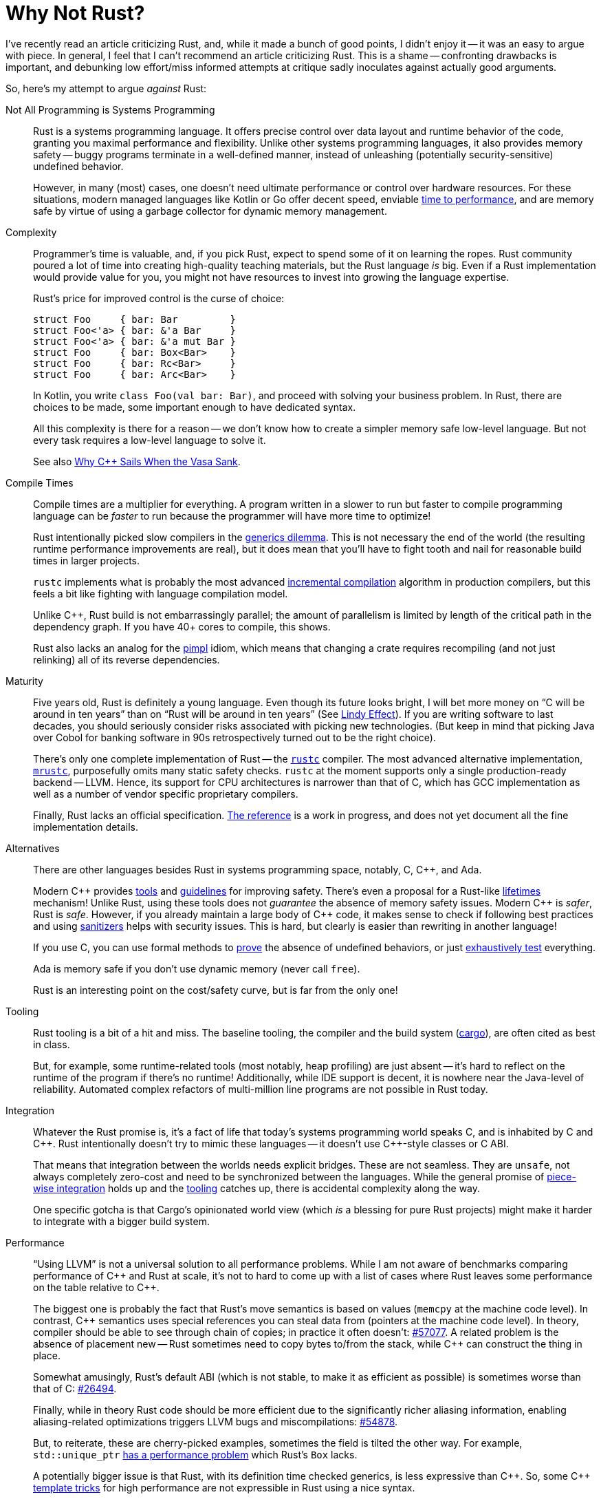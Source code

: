 = Why Not Rust?
:page-liquid:
:page-layout: post

I've recently read an article criticizing Rust, and, while it made a bunch of good points, I didn't enjoy it -- it was an easy to argue with piece.
In general, I feel that I can't recommend an article criticizing Rust.
This is a shame -- confronting drawbacks is important, and debunking low effort/miss informed attempts at critique sadly inoculates against actually good arguments.

So, here's my attempt to argue _against_ Rust:

Not All Programming is Systems Programming::
+
--
Rust is a systems programming language.
It offers precise control over data layout and runtime behavior of the code, granting  you maximal performance and flexibility.
Unlike other systems programming languages, it also provides memory safety -- buggy programs terminate in a well-defined manner, instead of unleashing (potentially security-sensitive) undefined behavior.

However, in many (most) cases, one doesn't need ultimate performance or control over hardware resources.
For these situations, modern managed languages like Kotlin or Go offer decent speed, enviable
https://qconlondon.com/london-2017/system/files/presentation-slides/highperformancemanagedlanguages.pdf[time to performance], and are memory safe by virtue of using a garbage collector for dynamic memory management.
--

Complexity::
+
--
Programmer's time is valuable, and, if you pick Rust, expect to spend some of it on learning the ropes.
Rust community poured a lot of time into creating high-quality teaching materials, but the Rust language _is_ big.
Even if a Rust implementation would provide value for you, you might not have resources to invest into growing the language expertise.

Rust's price for improved control is the curse of choice:

[source,rust]
----
struct Foo     { bar: Bar         }
struct Foo<'a> { bar: &'a Bar     }
struct Foo<'a> { bar: &'a mut Bar }
struct Foo     { bar: Box<Bar>    }
struct Foo     { bar: Rc<Bar>     }
struct Foo     { bar: Arc<Bar>    }
----

In Kotlin, you write `class Foo(val bar: Bar)`, and proceed with solving your business problem.
In Rust, there are choices to be made, some important enough to have dedicated syntax.

All this complexity is there for a reason -- we don't know how to create a simpler memory safe low-level language.
But not every task requires a low-level language to solve it.

See also https://www.youtube.com/watch?v=ltCgzYcpFUI[Why {cpp} Sails When the Vasa Sank].
--

Compile Times::
+
--
Compile times are a multiplier for everything.
A program written in a slower to run but faster to compile programming language can be _faster_ to run because the programmer will have more time to optimize!

Rust intentionally picked slow compilers in the https://research.swtch.com/generic[generics dilemma].
This is not necessary the end of the world (the resulting runtime performance improvements are real), but it does mean that you'll have to fight tooth and nail for reasonable build times in larger projects.

`rustc` implements what is probably the most advanced https://rustc-dev-guide.rust-lang.org/queries/incremental-compilation.html[incremental compilation] algorithm in production compilers, but this feels a bit like fighting with language compilation model.

Unlike {cpp}, Rust build is not embarrassingly parallel; the amount of parallelism is limited by length of the critical path in the dependency graph.
If you have 40+ cores to compile, this shows.

Rust also lacks an analog for the https://en.cppreference.com/w/cpp/language/pimpl[pimpl] idiom, which means that changing a crate requires recompiling (and not just relinking) all of its reverse dependencies.

--

Maturity::
+
--
Five years old, Rust is definitely a young language.
Even though its future looks bright, I will bet more money on "`C will be around in ten years`" than on "`Rust will be around in ten years`"
(See https://en.wikipedia.org/wiki/Lindy_effect[Lindy Effect]).
If you are writing software to last decades, you should seriously consider risks associated with picking new technologies.
(But keep in mind that picking Java over Cobol for banking software in 90s retrospectively turned out to be the right choice).

There's only one complete implementation of Rust -- the https://github.com/rust-lang/rust/[`rustc`] compiler.
The most advanced alternative implementation, https://github.com/thepowersgang/mrustc[`mrustc`], purposefully omits many static safety checks.
`rustc` at the moment supports only a single production-ready backend -- LLVM.
Hence, its support for CPU architectures is narrower than that of C, which has GCC implementation as well as a number of vendor specific proprietary compilers.

Finally, Rust lacks an official specification.
https://doc.rust-lang.org/reference/[The reference] is a work in progress, and does not yet document all the fine implementation details.
--

Alternatives::
+
--
There are other languages besides Rust in systems programming space, notably, C, {cpp}, and Ada.

Modern {cpp} provides https://www.viva64.com/en/pvs-studio/[tools] and https://isocpp.github.io/CppCoreGuidelines/CppCoreGuidelines[guidelines] for improving safety.
There's even a proposal for a Rust-like https://github.com/isocpp/CppCoreGuidelines/blob/master/docs/Lifetime.pdf[lifetimes] mechanism!
Unlike Rust, using these tools does not _guarantee_ the absence of memory safety issues.
Modern {cpp} is _safer_, Rust is _safe_.
However, if you already maintain a large body of {cpp} code, it makes sense to check if following best practices and using https://clang.llvm.org/docs/UndefinedBehaviorSanitizer.html[sanitizers] helps with security issues.
This is hard, but clearly is easier than rewriting in another language!

If you use C, you can use formal methods to https://sel4.systems/Info/FAQ/proof.pml[prove] the absence of undefined behaviors, or just https://sqlite.org/testing.html[exhaustively test] everything.

Ada is memory safe if you don't use dynamic memory (never call `free`).

Rust is an interesting point on the cost/safety curve, but is far from the only one!
--

Tooling::
+
--
Rust tooling is a bit of a hit and miss.
The baseline tooling, the compiler and the build system
(https://doc.rust-lang.org/cargo/index.html[cargo]), are often cited as best in class.

But, for example, some runtime-related tools (most notably, heap profiling) are just absent -- it's hard to reflect on the runtime of the program if there's no runtime!
Additionally, while IDE support is decent, it is nowhere near the Java-level of reliability.
Automated complex refactors of multi-million line programs are not possible in Rust today.
--

Integration::
+
--
Whatever the Rust promise is, it's a fact of life that today's systems programming world speaks C, and is inhabited by C and {cpp}.
Rust intentionally doesn't try to mimic these languages -- it doesn't use C++-style classes or C ABI.

That means that integration between the worlds needs explicit bridges.
These are not seamless.
They are `unsafe`, not always completely zero-cost and need to be synchronized between the languages.
While the general promise of http://adventures.michaelfbryan.com/posts/how-to-riir/[piece-wise integration] holds up and the https://github.com/dtolnay/cxx[tooling] catches up, there is accidental complexity along the way.

One specific gotcha is that Cargo's opinionated world view (which _is_ a blessing for pure Rust projects) might make it harder to integrate with a bigger build system.
--

Performance::
+
--
"`Using LLVM`" is not a universal solution to all performance problems.
While I am not aware of benchmarks comparing performance of {cpp} and Rust at scale, it's not to hard to come up with a list of cases where Rust leaves some performance on the table relative to {cpp}.

The biggest one is probably the fact that Rust's move semantics is based on values (`memcpy` at the machine code level).
In contrast, {cpp} semantics uses special references you can steal data from (pointers at the machine code level).
In theory, compiler should be able to see through chain of copies; in practice it often doesn't: https://github.com/rust-lang/rust/issues/57077[#57077].
A related problem is the absence of placement new -- Rust sometimes need to copy bytes to/from the stack, while {cpp} can construct the thing in place.

Somewhat amusingly, Rust's default ABI (which is not stable, to make it as efficient as possible) is sometimes worse than that of C: https://github.com/rust-lang/rust/issues/26494#issuecomment-619506345[#26494].

Finally, while in theory Rust code should be more efficient due to the significantly richer aliasing information, enabling aliasing-related optimizations triggers LLVM bugs and miscompilations: https://github.com/rust-lang/rust/issues/54878[#54878].

But, to reiterate, these are cherry-picked examples, sometimes the field is tilted the other way.
For example, `std::unique_ptr` https://www.youtube.com/watch?v=rHIkrotSwcc&feature=youtu.be&t=1261[has a performance problem] which Rust's `Box` lacks.

A potentially bigger issue is that Rust, with its definition time checked generics, is less expressive than {cpp}.
So, some {cpp} http://eigen.tuxfamily.org/index.php?title=Expression_templates[template tricks] for high performance are not expressible in Rust using a nice syntax.
--

Meaning of Unsafe::
+
--
An idea which is even more core to Rust than ownership & borrowing is perhaps that of `unsafe` boundary.
That, by delineating all dangerous operations behind `unsafe` blocks and functions and insisting on providing a safe higher-level interface to them, it is possible to create a system which is both

. sound (non-`unsafe` code can't cause undefined behavior),
. and modular (different `unsafe` blocks can be checked separately).

It's pretty clear that the promise works out in practice: https://github.com/rust-fuzz/trophy-case[fuzzing Rust code] unearths panics, not buffer overruns.

But the theoretical outlook is not as rosy.

_First_, there's no definition of Rust memory model, so it is impossible to formally check if a given unsafe block is valid or not.
There's informal definition of "`things rustc does or might rely on`" and in in-progress https://github.com/rust-lang/miri[runtime verifier], but the actual model is in flux.
So there might be some `unsafe` code somewhere which works OK in practice today, might be declared invalid tomorrow, and broken by a new compiler optimization next year.

_Second_, there's also an observation that `unsafe` blocks are not, in fact, modular.
Sufficiently powerful `unsafe` blocks can, in effect, extend the language.
Two such extensions might be fine in isolation, but lead to undefined behavior if used simultaneously:
https://smallcultfollowing.com/babysteps/blog/2016/10/02/observational-equivalence-and-unsafe-code/[Observational equivalence and unsafe code].

Finally, there are outright link:++https://github.com/rust-lang/rust/issues?q=is%3Aopen+is%3Aissue+label%3A%22I-unsound+%F0%9F%92%A5%22++[bugs in the compiler].
--

---

Here are some thing I have deliberately omitted from the list:

* Economics ("`it's harder to hire Rust programmers`") -- I feel that the "`maturity`" section captures the essence of it which is not reducible to chicken and egg problem.
* Dependencies ("`stdlib is too small / everything has too many deps`") -- given how good Cargo and the relevant parts of the language are, I personally don't see this as a problem.
* Dynamic linking ("`Rust should have stable ABI`") -- I don't think this is a strong argument. Monomorphization is pretty fundamentally incompatible with dynamic linking and there's C ABI if you really need to. I do think that the situation here can be improved, https://internals.rust-lang.org/t/a-stable-modular-abi-for-rust/12347/10?u=matklad[but I don't think that improvement needs to be Rust-specific].

Discussion on https://www.reddit.com/r/rust/comments/iwij5i/blog_post_why_not_rust/[/r/rust].
